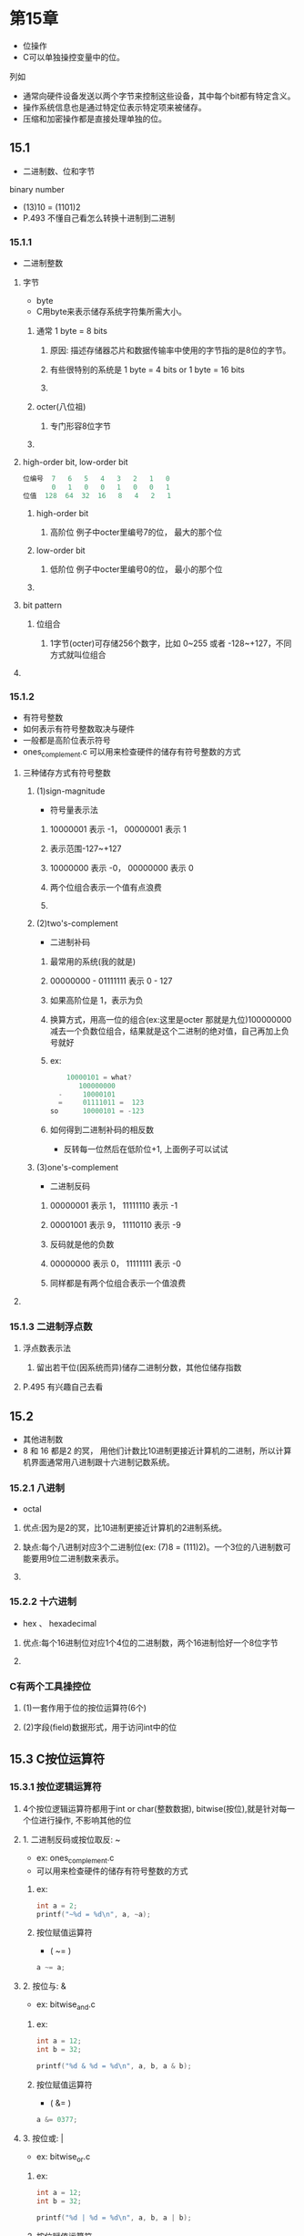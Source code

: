 * 第15章
- 位操作
- C可以单独操控变量中的位。

****** 列如
- 通常向硬件设备发送以两个字节来控制这些设备，其中每个bit都有特定含义。
- 操作系统信息也是通过特定位表示特定项来被储存。
- 压缩和加密操作都是直接处理单独的位。

** 15.1
- 二进制数、位和字节
**** binary number
- (13)10 = (1101)2
- P.493 不懂自己看怎么转换十进制到二进制

*** 15.1.1
- 二进制整数
**** 字节
- byte
- C用byte来表示储存系统字符集所需大小。
***** 通常 1 byte = 8 bits
****** 原因: 描述存储器芯片和数据传输率中使用的字节指的是8位的字节。
****** 有些很特别的系统是 1 byte = 4 bits or 1 byte = 16 bits
****** 
***** octer(八位祖)
****** 专门形容8位字节
***** 
**** high-order bit, low-order bit
#+BEGIN_SRC C
位编号  7   6   5   4   3   2   1   0
       0   1   0   0   1   0   0   1
位值  128  64  32  16   8   4   2   1
#+END_SRC

***** high-order bit
****** 高阶位 例子中octer里编号7的位， 最大的那个位
***** low-order bit
****** 低阶位 例子中octer里编号0的位， 最小的那个位
***** 
**** bit pattern
***** 位组合
****** 1字节(octer)可存储256个数字，比如 0~255 或者 -128~+127，不同方式就叫位组合
**** 
*** 15.1.2
- 有符号整数
- 如何表示有符号整数取决与硬件
- 一般都是高阶位表示符号
- ones_complement.c 可以用来检查硬件的储存有符号整数的方式

**** 三种储存方式有符号整数
***** (1)sign-magnitude
- 符号量表示法
****** 10000001 表示 -1， 00000001 表示 1
****** 表示范围-127~+127
****** 10000000 表示 -0， 00000000 表示 0
****** 两个位组合表示一个值有点浪费
****** 
***** (2)two's-complement
- 二进制补码
****** 最常用的系统(我的就是)
****** 00000000 - 01111111 表示 0 - 127
****** 如果高阶位是 1，表示为负
****** 换算方式，用高一位的组合(ex:这里是octer 那就是九位)100000000 减去一个负数位组合，结果就是这个二进制的绝对值，自己再加上负号就好
****** ex:
#+BEGIN_SRC C
	10000101 = what?
       100000000
  -     10000101
  =     01111011 =  123
so      10000101 = -123
#+END_SRC

****** 如何得到二进制补码的相反数
- 反转每一位然后在低阶位+1, 上面例子可以试试

***** (3)one's-complement
- 二进制反码
****** 00000001 表示 1， 11111110 表示 -1
****** 00001001 表示 9， 11110110 表示 -9
****** 反码就是他的负数
****** 00000000 表示 0， 11111111 表示 -0
****** 同样都是有两个位组合表示一个值浪费
**** 
*** 15.1.3 二进制浮点数
**** 浮点数表示法
***** 留出若干位(因系统而异)储存二进制分数，其他位储存指数
**** P.495 有兴趣自己去看
*** 

** 15.2
- 其他进制数
- 8 和 16 都是2 的冥， 用他们计数比10进制更接近计算机的二进制，所以计算机界面通常用八进制跟十六进制记数系统。
*** 15.2.1 八进制
- octal

**** 优点:因为是2的冥，比10进制更接近计算机的2进制系统。

**** 缺点:每个八进制对应3个二进制位(ex: (7)8 = (111)2)。一个3位的八进制数可能要用9位二进制数来表示。

**** 

*** 15.2.2 十六进制
- hex 、 hexadecimal

**** 优点:每个16进制位对应1个4位的二进制数，两个16进制恰好一个8位字节

**** 

*** C有两个工具操控位

**** (1)一套作用于位的按位运算符(6个)

**** (2)字段(field)数据形式，用于访问int中的位

*** 

** 15.3 C按位运算符

*** 15.3.1 按位逻辑运算符

***** 4个按位逻辑运算符都用于int or char(整数数据), bitwise(按位),就是针对每一个位进行操作, 不影响其他的位
**** 1. 二进制反码或按位取反: ~
- ex: ones_complement.c
- 可以用来检查硬件的储存有符号整数的方式

***** ex:
#+BEGIN_SRC C
int a = 2;
printf("~%d = %d\n", a, ~a);
#+END_SRC

***** 按位赋值运算符
- ( ~= )

#+BEGIN_SRC C
a ~= a;
#+END_SRC

**** 2. 按位与: &

- ex: bitwise_and.c

***** ex:

#+BEGIN_SRC C
int a = 12;
int b = 32;

printf("%d & %d = %d\n", a, b, a & b);
#+END_SRC

***** 按位赋值运算符
- ( &= )

#+BEGIN_SRC C
a &= 0377;
#+END_SRC

**** 3. 按位或: |

- ex: bitwise_or.c

***** ex:

#+BEGIN_SRC C
int a = 12;
int b = 32;

printf("%d | %d = %d\n", a, b, a | b);
#+END_SRC

***** 按位赋值运算符
- ( |= )

#+BEGIN_SRC C
a |= 0377;
#+END_SRC

**** 4. 按位异或: 

- ex: bitwise_xor.c

***** ex:

#+BEGIN_SRC C
int a = 12;
int b = 32;

printf("%d ^ %d = %d\n", a, b, a ^ b);
#+END_SRC

***** 按位赋值运算符
- ( ^= )

#+BEGIN_SRC C
a ^= 0377;
#+END_SRC

**** 

*** 15.3.2 用法: 掩码
- mask
- mask.c
- 我的理解: 就是把一个值(ex: MASK)所有0的位置无视掉,用一个值(ex:flags)使用&与MASK使用, 就可以把flags里面与MASK为0的位对应的位无视掉.
-          因为 任何值 & 0 = 0. 这个过程叫做"使用掩码". 因为掩码的0 隐藏了flags中相应的位.

**** 使用工具: &

***** 任何数 & 0 = 0

***** 任何数 & 1 = 任何数本身

**** ex:
#+BEGIN_SRC C
  MASK    00000010
& flag	  10010110
=
  MASK    00000010
& flag    xxxxxx1x
=	  00000010
#+END_SRC

**** 掩码的"宽度"

ex:
#+BEGIN_SRC C
int ch = 1;	// int 是4字节一般来说,等于32位
ch &= 0xff;	// 0xff = 11111111

#+END_SRC

***** 无论ch原来是8位、16位或者更多位,最终的值都被修改为一个8位字节,其他位被视为0,这个掩码的宽度是 "8位".

**** 

*** 15.3.3 用法: 打开位
- bitwise_open.c

**** 用法: 例如一台IBM PC 通过向端口发送值来控制硬件.,比如打开内置扬声器,必须打开7号位, | 0x40

**** 使用工具： |

***** 任何数 | 0 = 任何数本身

***** 任何数 | 1 = 1

**** 

*** 15.3.4 用法: 关闭位(清空位)
- bitwise_close.c

**** 用法: 例如要关闭扬声器,必须7号位为0 & (~0x40)

**** 使用工具: & ~

***** ~ 把0变成1 把1变成0

***** & 功能看上面

**** 

*** 15.3.5 用法:切换位
- bitwise_switch.c

**** 让部分位置取反, ~ 只能所有字节取反.

**** 使用工具: ^

**** ex: 让3、7位取反 01000100 = 0x44

#+BEGIN_SRC C
int a = 2;	// 00001110
a ^= 0x44;	// 01000100
		// 01001010
#+END_SRC

***** 与1对应的位全部切换、其他不变

**** 

*** 15.3.6 用法:检查位的值
- bitwise_check.c
- 设置好MASK的位，哪些是1

**** 用法: 检查位是否打开
**** 错误用法

#+BEGIN_SRC C
if (flags == MASK)
    puts("Wow!");
#+END_SRC

**** 正确用法

#+BEGIN_SRC C
if (MASK == (flags & MASK))
    puts("Wow!");
#+END_SRC

**** 

*** 15.3.7 移位运算符

**** 1. 左移: <<

***** 定义: 左移运算符将其左侧运算对象每一位的值向左移动其右侧运算对象指定的位数。

***** 注意: 左侧运算对象移出左末端位的值丢失，用"0"填充空出的位置。并且不会改变其运算对象，会产生一个新的位值，除非用左移赋值运算符
ex:
#+BEGIN_SRC C
(10001010) << 2
(00101000)
#+END_SRC

***** 左移赋值运算符(<<=)

#+BEGIN_SRC C
int sweet = 16;
int ooosw;

ooosw = sweet << 3;	//sweet still = 16
#+END_SRC

**** 2. 右移: >>

***** 定义: 右移运算符将其左侧运算对象每一位的值向右移动其右侧运算对象指定的位数。

***** 注意:

***** 1.对于无符号类型，用0填充空出的位置

***** 2.对于有符号类型，其结果取决于及其，可能是0可能是最左端的位填充

ex:
#+BEGIN_SRC C
(10001010) >> 2 // signed
(11100010)	// some pc's answer
or
(10001010) >> 2 // signed
(00100010)	// some pc's answer

(10001010) >> 2 // unsigned
(00100010)
#+END_SRC

***** 右移赋值运算符(>>=)

#+BEGIN_SRC C
int sweet = 16;
int ooosw;

ooosw = sweet >> 3;	//sweet still = 16
#+END_SRC

***** 

**** 3. 用法:移位运算符

#+BEGIN_SRC C
number << n
number >> n
#+END_SRC

***** 移位运算符类似于十进制中移动小数点来乘以或除以10。

***** 

*** 15.3.8 编程示例
- binbit.c

**** 有趣的地方
#+BEGIN_SRC C
#include <limits.h>	//提供了CHAR_BIT 的定义， CHAR_BIT 表示每字节的位数(CHAR一般都是1byte，1byte 有多少 bits)
#+END_SRC

**** 
#+BEGIN_SRC C
char bin_str[CHAR_BIT * sizeof(int)] + 1;
#+END_SRC

***** 为什么CHAR_BIT * sizeof(int)

****** 因为CHAR 为 1 byte， * sizeof(int) 可以知道int用了多少 bits

****** 一般int是4bytes， 估计使用32位

***** 为什么+1

****** 因为要留一个位置放'\0'

***** 总共是33位的字符串，索引(下标数)编号因为是从多少到多少，'\0'的编号是多少

****** 因为是33个项数，33个元素，编号从0开始，到32，总共33个，'\0'在编号32的位置，就是bin_str[32] == '\0'?

***** 

**** 函数 itobs
#+BEGIN_SRC C
char * itobs(int n, char * ps)
{
    int i;
    const static int size = CHAR_BIT * sizeof(int);
    
    for (i = size - 1; i >= 0; i--, n >>= 1)		// *****
	ps[i] = (01 & n) + '0';
    ps[size] = '\0';

    return ps;
}
#+END_SRC

**** 计算数组中编号的最大值
#+BEGIN_SRC C
    const static int size = CHAR_BIT * sizeof(int);
#+END_SRC

***** 为什么没有+1

****** 因为这是算出数组的编号最大值，33个元素，编号从0-32，所以这里算出32

**** 如何把整型数据的每一个值从右往左放进字符串
#+BEGIN_SRC C
	ps[i] = (01 & n) + '0';
#+END_SRC

***** 在n每一次移位的时候，跟000000000....0001比较最后一位是不是1，比较的结果是0或者1的数值，不能直接放在字符串，所以+'0'，就可以知道是'1'还是'0'

**** 

**** 函数 show_bstr()
#+BEGIN_SRC C
void show_bstr(const char * str)
{
    int i = 0;

    while (str[i])
    {
	putchar(str[i]);
	if (++i % 4 == 0 && str[i])
	    putchar(' ');
    }
}
#+END_SRC

**** 每四个字符串打印空格
#+BEGIN_SRC C
	if (++i % 4 == 0 && str[i])
#+END_SRC

***** 首先当编号到3的时候是先打印空格还是字符串，这是个问题

***** 0、1、2、3 是先打印数组内容、然后打赢空格所以才有这段

***** str[i] 当编号到32的时候，32 % 4 == 0，在结束程序的时候还要打印一个空格，没必要

**** 

*** 15.13.9 另一个例子

- invert4.c

**** 函数invert_end
#+BEGIN_SRC C
int invert_end(int num, int bits)
{
    int mask = 0;
    int bitval = 1;

    while (bits-- > 0)
    {
	mask |= bitval;
	bitval <<= 1;
    }

    return (num ^ mask);
}
#+END_SRC

***** 制造一个掩码mask，用bits递减把指定末尾多少位转换成1，用bitval完成打开位的功能

***** 最后用切换位功能来切换传递的数据num指定的末尾位数

*** 

** 15.4

- 位字段
- bit field
- 第二种操控位的方法， 位字段是一个signed int、 unsigned int、 bool类型变量中的『一组』相邻的位，
**** 通过一个『结构声明』来建立的， 结构声明为每个字段提供『标签』，还有『宽度』
ex:
#+BEGIN_SRC C
struct {
    unsigned int autfd : 1;
    unsigned int bldfc : 1;
    unsigned int undln : 1;
    unsigned int itals : 1;
} prnt;

...
    prnt.autfd = 0;
#+END_SRC

***** 这是一个匿名结构prnt，包含4个1位的字段，可以通过(.)单独给字段赋值

***** 可不可以
#+BEGIN_SRC C
    prnt.autfd = 2;
#+END_SRC

****** 不可以，因为autfd声明的时候占用1bit，只能储存0或1

***** prnt的大小

****** prnt被存放在int 大小的内存单元中，但是只使用了其中4位，因为是末尾的4位?

**** 结构的大小

- bit_field.c
- boundary_alignment/boundary_alignment01.c


***** 例子1
#+BEGIN_SRC C
    struct {
        unsigned int code1 : 2;
        unsigned int code2 : 2;
        unsigned int code3 : 8;
    } prcode;
#+END_SRC

****** 这是个占了12个位的结构， 但是prcode实际占用了1个int大小(32)的内存单元

***** 声明的总位数超过了一个unsigned ind
****** 例子2
#+BEGIN_SRC C
    struct {
        unsigned int code1 : 2;
        unsigned int code2 : 2;
        unsigned int code3 : 32;
    } prcode;
#+END_SRC

****** 这是个占了36个位的结构，会用到下一个unsigned int类型的存储位置，一个字段不允许跨越两个unsigned int之间的边界

****** 编译器会自动移动跨界的字段，保持unsigned int的『边界对齐』。————P.506 && /boundary_alignment/boundary_alignment.org

***** unsigned int    : 0;
#+BEGIN_SRC C
struct {
        unsigned int field1 : 1;
        unsigned int        : 2;
        unsigned int field2 : 1;
        unsigned int        : 0;
        unsigned int field3 : 1;
    } stuff1;
#+END_SRC

****** 这个结构占用了多少位

****** 实际上占用了2个int，因为unsigned int    : 0;等于迫使下一个字段与下一个整数对齐
- 用未命名的字段宽度“填充”未命名的“洞”。使用一个宽度为0的未命名字段迫使下一个字段与下一个整数对齐。————————P.506
- 我的理解是，"unsigned int    : 0"让下一个字段不再使用当前unsigned int，哪怕他位置还有剩余，强行对齐


***** 

**** 15.4.1 位字段示例

-fields.c

***** box_props的声明
#+BEGIN_SRC C
struct box_props
{
    bool opaque : 1;
    unsigned int fill_color : 3;
    unsigned int : 4;
    bool show_border : 1;
    unsigned int border_color : 3;
    unsigned int border_style : 2;
    unsigned int : 2;
};
#+END_SRC

***** box_props占用了多少位

****** 占用了1个int大小，16位用来放数据


***** 有趣的地方
#+BEGIN_SRC C
#define BLUE        4
#define GREEN       2
#define RED         1

#define BLACK       0				
#define YELLOW      (RED | GREEN)		// 1 | 2 = 3
#define MAGENTA     (RED | BLUE)		// 1 | 4 = 5
#define CYAN        (GREEN | BLUE)		// 2 | 4 = 6
#define WHITE       (RED | GREEN | BLUE)	// 1 | 2 | 4 = 7
const char * colors[8] = { "black", "red", "green", "yellow",
"blue", "magenta", "cyan", "white" };
#+END_SRC

****** colors 8个索引对应一个表示颜色的字符串，索引值作为颜色的数值，可以尝试用enum枚举————————P.474-476

***** 

**** 15.4.2 位字段和按位运算符

***** 位字段 和 按位运算符 的关系

****** 『位字段』和『按位运算符』是两种『可替换』的方法
ex： - bitwise_to_bitfield.c

#+BEGIN_SRC C
box.border_color |= RED;
#+END_SRC

- 但是 box |= RED; 不行， 因为box这里声明是struct

***** 位字段是用和unsigned int 类型大小相同的结构储存信息

***** 按位运算符用unsigned int 变量储存相同信息。

***** 按位运算符来操作位的赋值比较『麻烦』。

***** 对比两种方式的程序

- dualview.c

***** 并不鼓励这样做，同时用两种方法，只是解释区别

***** 使用了联合 union

#+BEGIN_SRC C
union Views {
    struct box_props st_view;
    unsigned short us_view;
};
#+END_SRC

****** union 在书P.472，混合类型，按最大的字段来分配空间，只能存储一个值(double 跟 char例外)。

****** 有些系统, unsigned int 和 box_props 类型的结构都占用16位内存， 大部分系统， unsigned int 和 box_props 都是 32位。

****** 无论什么情况， 通过联合，编译器使用st_view 成员把一块内存看作一个结构

****** 或者使用us_view 成员把一块内存看作一个unsigned short。

****** 在内存中其实都是一样的数据，只是采用不用方式去访问。

****** 采用us_view 按位运算符的方法修改数据， 基本上都要用掩码把数据清空位(&)，然后在用(|)赋值。

*** 

** 15.5 对齐特性(C11)

**** 首先搞清楚 &的地址之间 比如a0 与 a8之间是多少?位还是字节

***** 是字节 8 字节。 P.289，

**** C11自带的对齐特性比用位填充字节更自然

**** 更效率化

***** 为了效率最大化，系统可能把一个double(8 bytes)存储在4字节内存上，但允许把char存储在任意地质

-ex: alignas.c

#+BEGIN_SRC C
    double x0;				//d8
    char _Alignas(double) x1;		//d0
    char x2;				//cf
    double x3;				//c0
    char x4;				//bf
    char _Alignas(double) x5;		//b8
    char x6;				//b7
    double x7;				//a8

    printf("&x0: %p\n", &x0);
    printf("&x1: %p\n", &x1);
    printf("&x2: %p\n", &x2);
    printf("&x3: %p\n", &x3);
    printf("&x4: %p\n", &x4);
    printf("&x5: %p\n", &x5);
    printf("&x6: %p\n", &x6);
    printf("&x7: %p\n", &x7);

    printf("x5 = %zd\n", sizeof(x5));
    printf("x7 = %zd\n", sizeof(x7));
#+END_SRC

- 输出结果
#+BEGIN_SRC C
    x0: 0x7ffe54700bd8
    x1: 0x7ffe54700bd0
    x2: 0x7ffe54700bcf
    x3: 0x7ffe54700bc0
    x4: 0x7ffe54700bbf
    x5: 0x7ffe54700bb8
    x6: 0x7ffe54700bb7
    x7: 0x7ffe54700bb6
    x8: 0x7ffe54700ba8

    x5 = 1
    x8 = 8
#+END_SRC

- 图示
#+BEGIN_SRC
[x]  [x]  [x]  [x]  [x]  [x]  [x]  [x]  	double
a8   a9   aa   ab   ac   ad   ae   af  		x8 -> a8 - af

[ ]  [ ]  [ ]  [ ]  [ ]  [ ]  [x]  [x]		char			char
b0   b1   b2   b3   b4   b5   b6   b7  		x7 -> b7   		x6 -> b6

[x]  [ ]  [ ]  [ ]  [ ]  [ ]  [ ]  [x]		char _ALignas(double)	char
b8   b9   ba   bb   bc   bd   be   bf  		x5 -> b8		x4 -> bf

[x]  [x]  [x]  [x]  [x]  [x]  [x]  [x]		double
c0   c1   c2   c3   c4   c5   c6   c7		x3 -> c0 - c7
  
[ ]  [ ]  [ ]  [ ]  [ ]  [ ]  [ ]  [x]		char
c8   c9   ca   cb   cc   cd   ce   cf 		x2 -> cf

[x]  [ ]  [ ]  [ ]  [ ]  [ ]  [ ]  [ ]		char _ALignas(double)
d0   d1   d2   d3   d4   d5   d6   d7 		x1 -> d0

[x]  [x]  [x]  [x]  [x]  [x]  [x]  [x] 		double
d8   d9   da   db   dc   dd   de   df  		x0 -> d8 - df
#+END_SRC


- 实际上每个double都用了8个位


- _Alignas(double) 占了1个位，对齐？ (在我们的系统中， double的对齐值是8)
- x5 是放在 b8
- x1 是放在 d0

- char对齐值是1，所以可以使用任何位置。
- 这个系统明显是把char放在对齐的而没使用8个字节末尾。

**** 请参考，
https://www.cnblogs.com/VIPler/p/4282584.html


** 习题部分

*** pe15-06.c

ex:
#+BEGIN_SRC C
void change_size(struct config_font * font)
{
    unsigned int size;
    printf("Enter font size (0-127): ");
    while (scanf("%u", &size) != 1 || (size < 0 || size > 127))
    {
        eatline();
        puts("Please enter (0-127)");
    }
    eatline();
    font->font_size = size;
}
#+END_SRC

我曾经写:
#+BEGIN_SRC C
void change_size(struct config_font * font)
{
    printf("Enter font size (0-127): ");
    while (scanf("%u", font->font_size) != 1 || (size < 0 || size > 127))
    {
        eatline();
        puts("Please enter (0-127)");
    }
    eatline();
}
#+END_SRC

**** scanf("%u", font->font_size) 为什么不行，scanf无法为结构指针的值赋值吗？这是个有意思的问题
